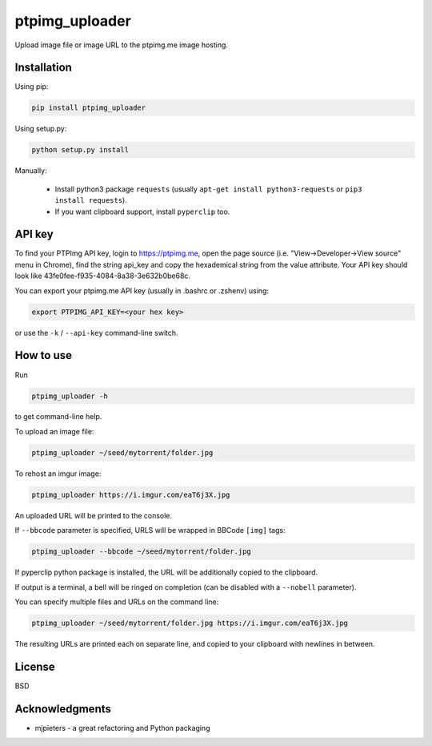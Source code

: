 ===============
ptpimg_uploader
===============

|PyPI version| |Build Status| 

Upload image file or image URL to the ptpimg.me image hosting.


Installation
------------

Using pip:

.. code-block:: bash

    pip install ptpimg_uploader


Using setup.py:

.. code-block:: bash

    python setup.py install


Manually:

  * Install python3 package ``requests`` (usually ``apt-get install python3-requests`` or ``pip3 install requests``).

  * If you want clipboard support, install ``pyperclip`` too.


API key
-------

To find your PTPImg API key, login to https://ptpimg.me, open the page source
(i.e. "View->Developer->View source" menu in Chrome), find the string api_key
and copy the hexademical string from the value attribute. Your API key should
look like 43fe0fee-f935-4084-8a38-3e632b0be68c.

You can export your ptpimg.me API key (usually in .bashrc or .zshenv) using:

.. code-block:: bash

    export PTPIMG_API_KEY=<your hex key>


or use the ``-k`` / ``--api-key`` command-line switch.

How to use
----------

Run

.. code-block:: bash

    ptpimg_uploader -h


to get command-line help.

To upload an image file:

.. code-block:: bash

    ptpimg_uploader ~/seed/mytorrent/folder.jpg


To rehost an imgur image:

.. code-block:: bash

    ptpimg_uploader https://i.imgur.com/eaT6j3X.jpg


An uploaded URL will be printed to the console.

If ``--bbcode`` parameter is specified, URLS will be wrapped in BBCode ``[img]`` tags:

.. code-block:: bash

    ptpimg_uploader --bbcode ~/seed/mytorrent/folder.jpg


If pyperclip python package is installed, the URL will be additionally copied to the clipboard.

If output is a terminal, a bell will be ringed on completion (can be disabled with a ``--nobell`` parameter).

You can specify multiple files and URLs on the command line:

.. code-block:: bash

    ptpimg_uploader ~/seed/mytorrent/folder.jpg https://i.imgur.com/eaT6j3X.jpg


The resulting URLs are printed each on separate line, and copied to your
clipboard with newlines in between.

License
-------

BSD

Acknowledgments
---------------

* mjpieters - a great refactoring and Python packaging


.. |Build Status| image:: https://github.com/theirix/ptpimg-uploader/workflows/Upload%20Python%20Package/badge.svg
   :target: https://github.com/theirix/ptpimg-uploader/actions
.. |PyPI version| image:: https://img.shields.io/pypi/v/ptpimg-uploader.svg
   :target: https://pypi.python.org/pypi/ptpimg-uploader

